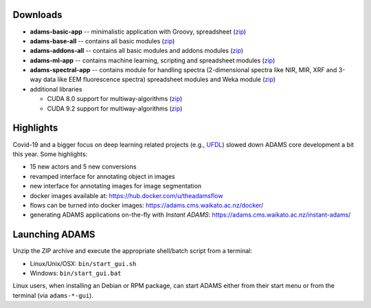 .. title: 21.1.0
.. slug: 21-1-0
.. date: 2021-01-07 13:10:00 UTC+13:00
.. tags: 
.. category: 
.. link: 
.. description: 
.. type: text

Downloads
=========

* **adams-basic-app** -- minimalistic application with Groovy, spreadsheet (`zip <zip_basic_>`__)
* **adams-base-all** -- contains all basic modules (`zip <zip_base_>`__)
* **adams-addons-all** -- contains all basic modules and addons modules (`zip <zip_addons_>`__)
* **adams-ml-app** -- contains machine learning, scripting and spreadsheet 
  modules (`zip <zip_mlapp_>`__)
* **adams-spectral-app** -- contains module for handling spectra (2-dimensional spectra
  like NIR, MIR, XRF and 3-way data like EEM fluorescence spectra) spreadsheet modules 
  and Weka module (`zip <zip_spectralapp_>`__)
* additional libraries
  
  * CUDA 8.0 support for multiway-algorithms (`zip <mwcuda80_>`__)
  * CUDA 9.2 support for multiway-algorithms (`zip <mwcuda92_>`__)

.. _zip_basic: https://adams.cms.waikato.ac.nz/releases/adams/adams-basic-app-21.1.0-bin.zip
.. _zip_base: https://adams.cms.waikato.ac.nz/releases/adams/adams-base-all-21.1.0-bin.zip
.. _zip_addons: https://adams.cms.waikato.ac.nz/releases/adams/adams-addons-all-21.1.0-bin.zip
.. _zip_mlapp: https://adams.cms.waikato.ac.nz/releases/adams/adams-ml-app-21.1.0-bin.zip
.. _zip_spectralapp: https://adams.cms.waikato.ac.nz/releases/adams/adams-spectral-app-21.1.0-bin.zip
.. _mwcuda80: https://adams.cms.waikato.ac.nz/releases/adams/multiway-algorithms-cuda-8.0-libs-21.1.0-bin.zip
.. _mwcuda92: https://adams.cms.waikato.ac.nz/releases/adams/multiway-algorithms-cuda-9.2-libs-21.1.0-bin.zip


Highlights
==========

Covid-19 and a bigger focus on deep learning related projects (e.g., `UFDL <https://github.com/waikato-ufdl>`__) slowed down ADAMS core development a bit this year. Some highlights:

* 15 new actors and 5 new conversions
* revamped interface for annotating object in images
* new interface for annotating images for image segmentation
* docker images available at: `https://hub.docker.com/u/theadamsflow <https://hub.docker.com/u/theadamsflow>`__
* flows can be turned into docker images: `https://adams.cms.waikato.ac.nz/docker/ <https://adams.cms.waikato.ac.nz/docker/>`__
* generating ADAMS applications on-the-fly with *Instant ADAMS*: `https://adams.cms.waikato.ac.nz/instant-adams/ <https://adams.cms.waikato.ac.nz/instant-adams/>`__


Launching ADAMS
===============

Unzip the ZIP archive and execute the appropriate shell/batch script from a terminal:

* Linux/Unix/OSX: ``bin/start_gui.sh``
* Windows: ``bin/start_gui.bat``

Linux users, when installing an Debian or RPM package, can start ADAMS either from their
start menu or from the terminal (via ``adams-*-gui``).

